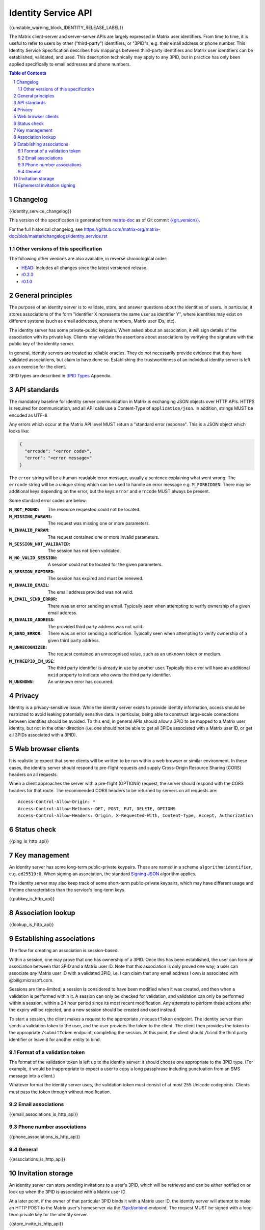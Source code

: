 .. Copyright 2016 OpenMarket Ltd
.. Copyright 2017 Kamax.io
.. Copyright 2017 New Vector Ltd
.. Copyright 2018 New Vector Ltd
..
.. Licensed under the Apache License, Version 2.0 (the "License");
.. you may not use this file except in compliance with the License.
.. You may obtain a copy of the License at
..
..     http://www.apache.org/licenses/LICENSE-2.0
..
.. Unless required by applicable law or agreed to in writing, software
.. distributed under the License is distributed on an "AS IS" BASIS,
.. WITHOUT WARRANTIES OR CONDITIONS OF ANY KIND, either express or implied.
.. See the License for the specific language governing permissions and
.. limitations under the License.

Identity Service API
====================

{{unstable_warning_block_IDENTITY_RELEASE_LABEL}}

The Matrix client-server and server-server APIs are largely expressed in Matrix
user identifiers. From time to time, it is useful to refer to users by other
("third-party") identifiers, or "3PID"s, e.g. their email address or phone
number. This Identity Service Specification describes how mappings between
third-party identifiers and Matrix user identifiers can be established,
validated, and used. This description technically may apply to any 3PID, but in
practice has only been applied specifically to email addresses and phone numbers.

.. contents:: Table of Contents
.. sectnum::

Changelog
---------

.. topic:: Version: %IDENTITY_RELEASE_LABEL%
{{identity_service_changelog}}

This version of the specification is generated from
`matrix-doc <https://github.com/matrix-org/matrix-doc>`_ as of Git commit
`{{git_version}} <https://github.com/matrix-org/matrix-doc/tree/{{git_rev}}>`_.

For the full historical changelog, see
https://github.com/matrix-org/matrix-doc/blob/master/changelogs/identity_service.rst


Other versions of this specification
~~~~~~~~~~~~~~~~~~~~~~~~~~~~~~~~~~~~

The following other versions are also available, in reverse chronological order:

- `HEAD <https://matrix.org/docs/spec/identity_service/unstable.html>`_: Includes all changes since the latest versioned release.
- `r0.2.0 <https://matrix.org/docs/spec/identity_service/r0.2.0.html>`_
- `r0.1.0 <https://matrix.org/docs/spec/identity_service/r0.1.0.html>`_

General principles
------------------

The purpose of an identity server is to validate, store, and answer questions
about the identities of users. In particular, it stores associations of the form
"identifier X represents the same user as identifier Y", where identities may
exist on different systems (such as email addresses, phone numbers,
Matrix user IDs, etc).

The identity server has some private-public keypairs. When asked about an
association, it will sign details of the association with its private key.
Clients may validate the assertions about associations by verifying the signature
with the public key of the identity server.

In general, identity servers are treated as reliable oracles. They do not
necessarily provide evidence that they have validated associations, but claim to
have done so. Establishing the trustworthiness of an individual identity server
is left as an exercise for the client.

3PID types are described in `3PID Types`_ Appendix.

API standards
-------------

The mandatory baseline for identity server communication in Matrix is exchanging
JSON objects over HTTP APIs. HTTPS is required for communication, and all API calls
use a Content-Type of ``application/json``. In addition, strings MUST be encoded as
UTF-8.

Any errors which occur at the Matrix API level MUST return a "standard error response".
This is a JSON object which looks like:

.. code:: json

  {
    "errcode": "<error code>",
    "error": "<error message>"
  }

The ``error`` string will be a human-readable error message, usually a sentence
explaining what went wrong. The ``errcode`` string will be a unique string
which can be used to handle an error message e.g. ``M_FORBIDDEN``. There may be
additional keys depending on the error, but the keys ``error`` and ``errcode``
MUST always be present.

Some standard error codes are below:

:``M_NOT_FOUND``:
  The resource requested could not be located.

:``M_MISSING_PARAMS``:
  The request was missing one or more parameters.

:``M_INVALID_PARAM``:
  The request contained one or more invalid parameters.

:``M_SESSION_NOT_VALIDATED``:
  The session has not been validated.

:``M_NO_VALID_SESSION``:
  A session could not be located for the given parameters.

:``M_SESSION_EXPIRED``:
  The session has expired and must be renewed.

:``M_INVALID_EMAIL``:
  The email address provided was not valid.

:``M_EMAIL_SEND_ERROR``:
  There was an error sending an email. Typically seen when attempting to verify
  ownership of a given email address.

:``M_INVALID_ADDRESS``:
  The provided third party address was not valid.

:``M_SEND_ERROR``:
  There was an error sending a notification. Typically seen when attempting to
  verify ownership of a given third party address.

:``M_UNRECOGNIZED``:
  The request contained an unrecognised value, such as an unknown token or medium.

:``M_THREEPID_IN_USE``:
  The third party identifier is already in use by another user. Typically this
  error will have an additional ``mxid`` property to indicate who owns the
  third party identifier.

:``M_UNKNOWN``:
  An unknown error has occurred.

Privacy
-------

Identity is a privacy-sensitive issue. While the identity server exists to
provide identity information, access should be restricted to avoid leaking
potentially sensitive data. In particular, being able to construct large-scale
connections between identities should be avoided. To this end, in general APIs
should allow a 3PID to be mapped to a Matrix user identity, but not in the other
direction (i.e. one should not be able to get all 3PIDs associated with a Matrix
user ID, or get all 3PIDs associated with a 3PID).

Web browser clients
-------------------

It is realistic to expect that some clients will be written to be run within a web
browser or similar environment. In these cases, the identity server should respond to
pre-flight requests and supply Cross-Origin Resource Sharing (CORS) headers on all
requests.

When a client approaches the server with a pre-flight (OPTIONS) request, the server
should respond with the CORS headers for that route. The recommended CORS headers
to be returned by servers on all requests are::

  Access-Control-Allow-Origin: *
  Access-Control-Allow-Methods: GET, POST, PUT, DELETE, OPTIONS
  Access-Control-Allow-Headers: Origin, X-Requested-With, Content-Type, Accept, Authorization

Status check
------------

{{ping_is_http_api}}

Key management
--------------

An identity server has some long-term public-private keypairs. These are named
in a scheme ``algorithm:identifier``, e.g. ``ed25519:0``. When signing an
association, the standard `Signing JSON`_ algorithm applies.

.. TODO: Actually allow identity servers to revoke all keys
         See: https://github.com/matrix-org/matrix-doc/issues/1633
.. In the event of key compromise, the identity server may revoke any of its keys.
   An HTTP API is offered to get public keys, and check whether a particular key is
   valid.

The identity server may also keep track of some short-term public-private
keypairs, which may have different usage and lifetime characteristics than the
service's long-term keys.

{{pubkey_is_http_api}}

Association lookup
------------------

{{lookup_is_http_api}}

Establishing associations
-------------------------

The flow for creating an association is session-based.

Within a session, one may prove that one has ownership of a 3PID.
Once this has been established, the user can form an association between that
3PID and a Matrix user ID. Note that this association is only proved one way;
a user can associate *any* Matrix user ID with a validated 3PID,
i.e. I can claim that any email address I own is associated with
@billg:microsoft.com.

Sessions are time-limited; a session is considered to have been modified when
it was created, and then when a validation is performed within it. A session can
only be checked for validation, and validation can only be performed within a
session, within a 24 hour period since its most recent modification. Any
attempts to perform these actions after the expiry will be rejected, and a new
session should be created and used instead.

To start a session, the client makes a request to the appropriate
``/requestToken`` endpoint. The identity server then sends a validation token
to the user, and the user provides the token to the client. The client then
provides the token to the appropriate ``/submitToken`` endpoint, completing the
session. At this point, the client should ``/bind`` the third party identifier
or leave it for another entity to bind.

Format of a validation token
~~~~~~~~~~~~~~~~~~~~~~~~~~~~

The format of the validation token is left up to the identity server: it
should choose one appropriate to the 3PID type. (For example, it would be
inappropriate to expect a user to copy a long passphrase including punctuation
from an SMS message into a client.)

Whatever format the identity server uses, the validation token must consist of
at most 255 Unicode codepoints. Clients must pass the token through without
modification.

Email associations
~~~~~~~~~~~~~~~~~~

{{email_associations_is_http_api}}

Phone number associations
~~~~~~~~~~~~~~~~~~~~~~~~~

{{phone_associations_is_http_api}}

General
~~~~~~~

{{associations_is_http_api}}

Invitation storage
------------------

An identity server can store pending invitations to a user's 3PID, which will
be retrieved and can be either notified on or look up when the 3PID is
associated with a Matrix user ID.

At a later point, if the owner of that particular 3PID binds it with a Matrix user
ID, the identity server will attempt to make an HTTP POST to the Matrix user's
homeserver via the `/3pid/onbind`_ endpoint. The request MUST be signed with a
long-term private key for the identity server.

{{store_invite_is_http_api}}

Ephemeral invitation signing
----------------------------

To aid clients who may not be able to perform crypto themselves, the identity
server offers some crypto functionality to help in accepting invitations.
This is less secure than the client doing it itself, but may be useful where
this isn't possible.

{{invitation_signing_is_http_api}}

.. _`Unpadded Base64`:  ../appendices.html#unpadded-base64
.. _`3PID Types`:  ../appendices.html#pid-types
.. _`Signing JSON`: ../appendices.html#signing-json
.. _`/3pid/onbind`: ../server_server/r0.1.1.html#put-matrix-federation-v1-3pid-onbind
